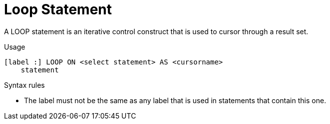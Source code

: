 // Module included in the following assemblies:
// as_procedure-language.adoc
[id="loop-statement"]
= Loop Statement

A LOOP statement is an iterative control construct that is used to cursor through a result set.

.Usage

[source,sql]
----
[label :] LOOP ON <select statement> AS <cursorname>
    statement
----

.Syntax rules

* The label must not be the same as any label that is used in statements that contain this one.
